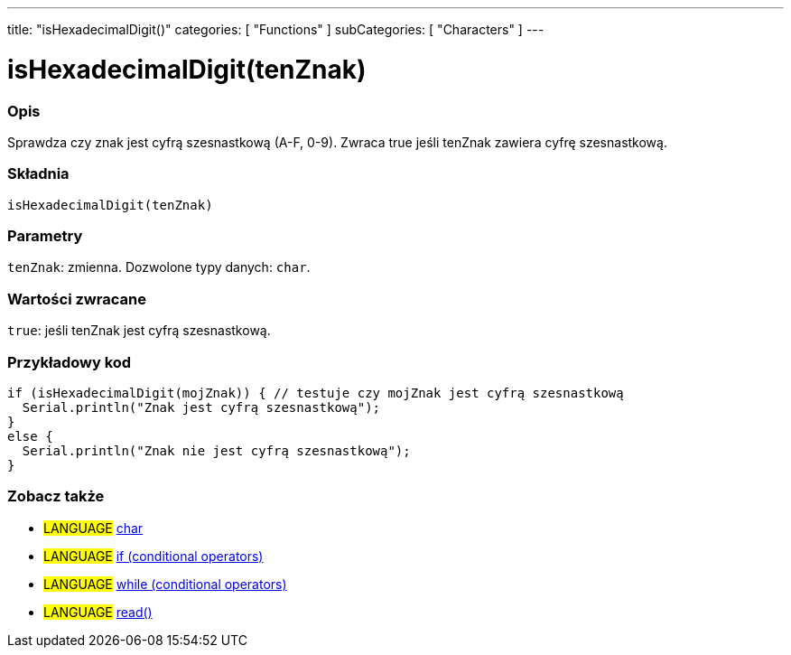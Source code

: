 ---
title: "isHexadecimalDigit()"
categories: [ "Functions" ]
subCategories: [ "Characters" ]
---





= isHexadecimalDigit(tenZnak)


// POCZĄTEK SEKCJI OPISOWEJ
[#overview]
--

[float]
=== Opis
Sprawdza czy znak jest cyfrą szesnastkową (A-F, 0-9). Zwraca true jeśli tenZnak zawiera cyfrę szesnastkową.
[%hardbreaks]


[float]
=== Składnia
`isHexadecimalDigit(tenZnak)`


[float]
=== Parametry
`tenZnak`: zmienna. Dozwolone typy danych: `char`.


[float]
=== Wartości zwracane
`true`: jeśli tenZnak jest cyfrą szesnastkową.

--
// KONIEC SEKCJI OPISOWEJ



// POCZĄTEK SEKCJI JAK UŻYWAĆ
[#howtouse]
--

[float]
=== Przykładowy kod

[source,arduino]
----
if (isHexadecimalDigit(mojZnak)) { // testuje czy mojZnak jest cyfrą szesnastkową
  Serial.println("Znak jest cyfrą szesnastkową");
}
else {
  Serial.println("Znak nie jest cyfrą szesnastkową");
}
----

--
// KONIEC SEKCJI JAK UŻYWAĆ


// POCZĄTEK SEKCJI ZOBACZ TAKŻE
[#see_also]
--

[float]
=== Zobacz także

[role="language"]
* #LANGUAGE#  link:../../../variables/data-types/char[char]
* #LANGUAGE#  link:../../../structure/control-structure/if[if (conditional operators)]
* #LANGUAGE#  link:../../../structure/control-structure/while[while (conditional operators)]
* #LANGUAGE# link:../../communication/serial/read[read()]

--
// KONIEC SEKCJI ZOBACZ TAKŻE
